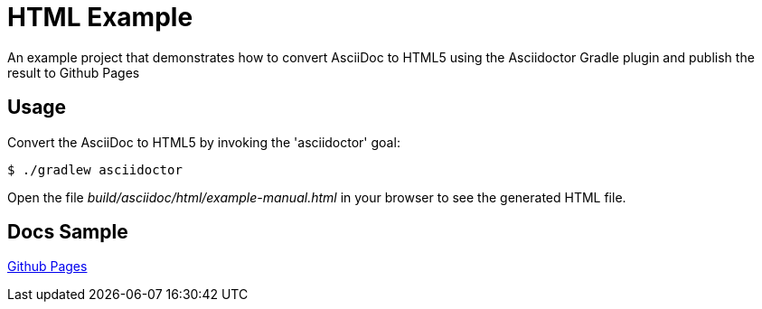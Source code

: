 = HTML Example

An example project that demonstrates how to convert AsciiDoc to HTML5 using the Asciidoctor Gradle plugin
and publish the result to Github Pages

== Usage

Convert the AsciiDoc to HTML5 by invoking the 'asciidoctor' goal:

 $ ./gradlew asciidoctor

Open the file _build/asciidoc/html/example-manual.html_  in your browser to see the generated HTML file.

== Docs Sample

https://sdelamo.github.io/asciidoc-to-html-gh-pages/[Github Pages]

